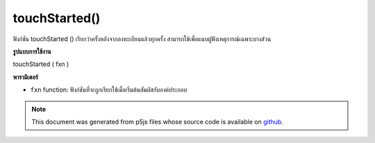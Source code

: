 .. raw:: html

	<script src="https://sketch.netpie.io/widget/p5-widget.js"></script>

touchStarted()
==============

ฟังก์ชัน touchStarted () เรียกว่าครั้งหลังจากลงทะเบียนแล้วทุกครั้ง สามารถใช้เพื่อแนบผู้ฟังเหตุการณ์เฉพาะบางส่วน

.. The .touchStarted() function is called once after every time a touch is
.. registered. This can be used to attach element specific event listeners.
**รูปแบบการใช้งาน**

touchStarted ( fxn )

**พารามิเตอร์**

- ``fxn``  function: ฟังก์ชันที่จะถูกเรียกใช้เมื่อเริ่มต้นสัมผัสกับองค์ประกอบ

.. ``fxn``  function: function to be fired when touch is
                   started over the element.

.. raw:: html

	<script type="text/p5" data-autoplay data-hide-sourcecode>
	var cnv;
	var d;
	var g;
	function setup() {
	  cnv = createCanvas(100, 100);
	  cnv.touchStarted(changeGray); // attach listener for
	                                // canvas click only
	  d = 10;
	  g = 100;
	}
	
	function draw() {
	  background(g);
	  ellipse(width/2, height/2, d, d);
	}
	
	// this function fires with any touch anywhere
	function touchStarted() {
	  d = d + 10;
	}
	
	// this function fires only when cnv is clicked
	function changeGray() {
	  g = random(0, 255);
	}

	</script>

	<br><br>

.. note:: This document was generated from p5js files whose source code is available on `github <https://github.com/processing/p5.js>`_.
